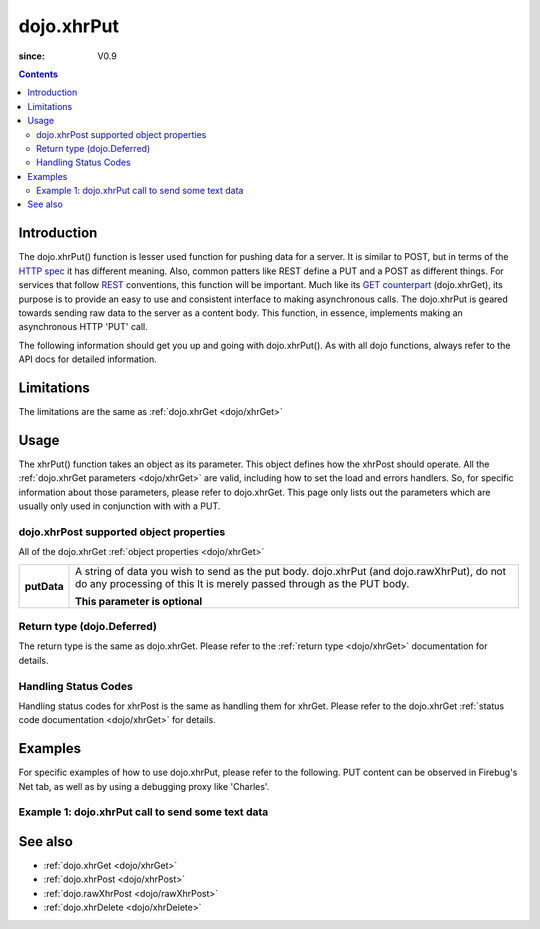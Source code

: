 .. _dojo/xhrPut:

===========
dojo.xhrPut
===========

:since: V0.9

.. contents::
   :depth: 2


Introduction
============

The dojo.xhrPut() function is lesser used function for pushing data for a server.  It is similar to POST, but in terms of the `HTTP spec <http://www.w3.org/Protocols/rfc2616/rfc2616-sec9.html>`_ it has different meaning.  Also, common patters like REST define a PUT and a POST as different things.  For services that follow `REST <http://en.wikipedia.org/wiki/Representational_State_Transfer>`_ conventions, this function will be important.  Much like its `GET counterpart <dojo/xhrGet>`_ (dojo.xhrGet), its purpose is to provide an easy to use and consistent interface to making asynchronous calls.  The dojo.xhrPut is geared towards sending raw data to the server as a content body.  This function, in essence, implements making an asynchronous HTTP 'PUT' call.

The following information should get you up and going with dojo.xhrPut().  As with all dojo functions, always refer to the API docs for detailed information.

Limitations
===========

The limitations are the same as :ref:`dojo.xhrGet <dojo/xhrGet>`

Usage
=====

The xhrPut() function takes an object as its parameter.  This object defines how the xhrPost should operate.  All the :ref:`dojo.xhrGet parameters <dojo/xhrGet>` are valid, including how to set the load and errors handlers.  So, for specific information about those parameters, please refer to dojo.xhrGet.  This page only lists out the parameters which are usually only used in conjunction with with a PUT.

dojo.xhrPost supported object properties
----------------------------------------

All of the dojo.xhrGet :ref:`object properties <dojo/xhrGet>`

+------------------+----------------------------------------------------------------------------------------------------------------------------+
|**putData**       |A string of data you wish to send as the put body.  dojo.xhrPut (and dojo.rawXhrPut), do not do any processing of this      |
|                  |It is merely passed through as the PUT body.                                                                                |
|                  |                                                                                                                            |
|                  |                                                                                                                            |
|                  |**This parameter is optional**                                                                                              |
+------------------+----------------------------------------------------------------------------------------------------------------------------+

Return type (dojo.Deferred)
---------------------------

The return type is the same as dojo.xhrGet.  Please refer to the :ref:`return type <dojo/xhrGet>` documentation for details.

Handling Status Codes
---------------------

Handling status codes for xhrPost is the same as handling them for xhrGet.  Please refer to the dojo.xhrGet :ref:`status code documentation <dojo/xhrGet>` for details.

Examples
========

For specific examples of how to use dojo.xhrPut, please refer to the following.  PUT content can be observed in Firebug's Net tab, as well as by using a debugging proxy like 'Charles'.
 
Example 1: dojo.xhrPut call to send some text data
--------------------------------------------------

.. code-example ::
  
  .. js ::

    <script>
      dojo.require("dijit.form.Button");

      function sendText(){
        var button = dijit.byId("submitButton2");

        dojo.connect(button, "onClick", function(event){
          // The parameters to pass to xhrPut, the message, and the url to send it to
          // Also, how to handle the return and callbacks.
          var xhrArgs = {
            url: "putIt",
            putData: "Some random text",
            handleAs: "text",
            load: function(data){
              dojo.byId("response2").innerHTML = "Message put.";
            },
            error: function(error){
              // We'll 404 in the demo, but that's okay.  We don't have a 'putIt' service on the
              // docs server.
              dojo.byId("response2").innerHTML = "Message put.";
            }
          }
          dojo.byId("response2").innerHTML = "Message being sent..."
          // Call the asynchronous xhrPost
          var deferred = dojo.xhrPut(xhrArgs);
        });
      }
      dojo.ready(sendText);
    </script>

  .. html ::

    <b>Push the button to PUT some text.</b>
    <br>
    <br>
    <button data-dojo-type="dijit.form.Button" id="submitButton2">Send it!</button>
    <br>
    <br>
    <b>Result</b>
    <div id="response2"></div>

See also
========

* :ref:`dojo.xhrGet <dojo/xhrGet>`
* :ref:`dojo.xhrPost <dojo/xhrPost>`
* :ref:`dojo.rawXhrPost <dojo/rawXhrPost>`
* :ref:`dojo.xhrDelete <dojo/xhrDelete>`
